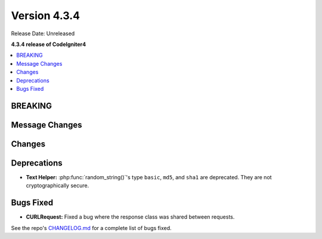 Version 4.3.4
#############

Release Date: Unreleased

**4.3.4 release of CodeIgniter4**

.. contents::
    :local:
    :depth: 3

BREAKING
********

Message Changes
***************

Changes
*******

Deprecations
************

- **Text Helper:** :php:func:`random_string()`'s type ``basic``, ``md5``, and
  ``sha1`` are deprecated. They are not cryptographically secure.

Bugs Fixed
**********

- **CURLRequest:** Fixed a bug where the response class was shared between requests.

See the repo's
`CHANGELOG.md <https://github.com/codeigniter4/CodeIgniter4/blob/develop/CHANGELOG.md>`_
for a complete list of bugs fixed.
